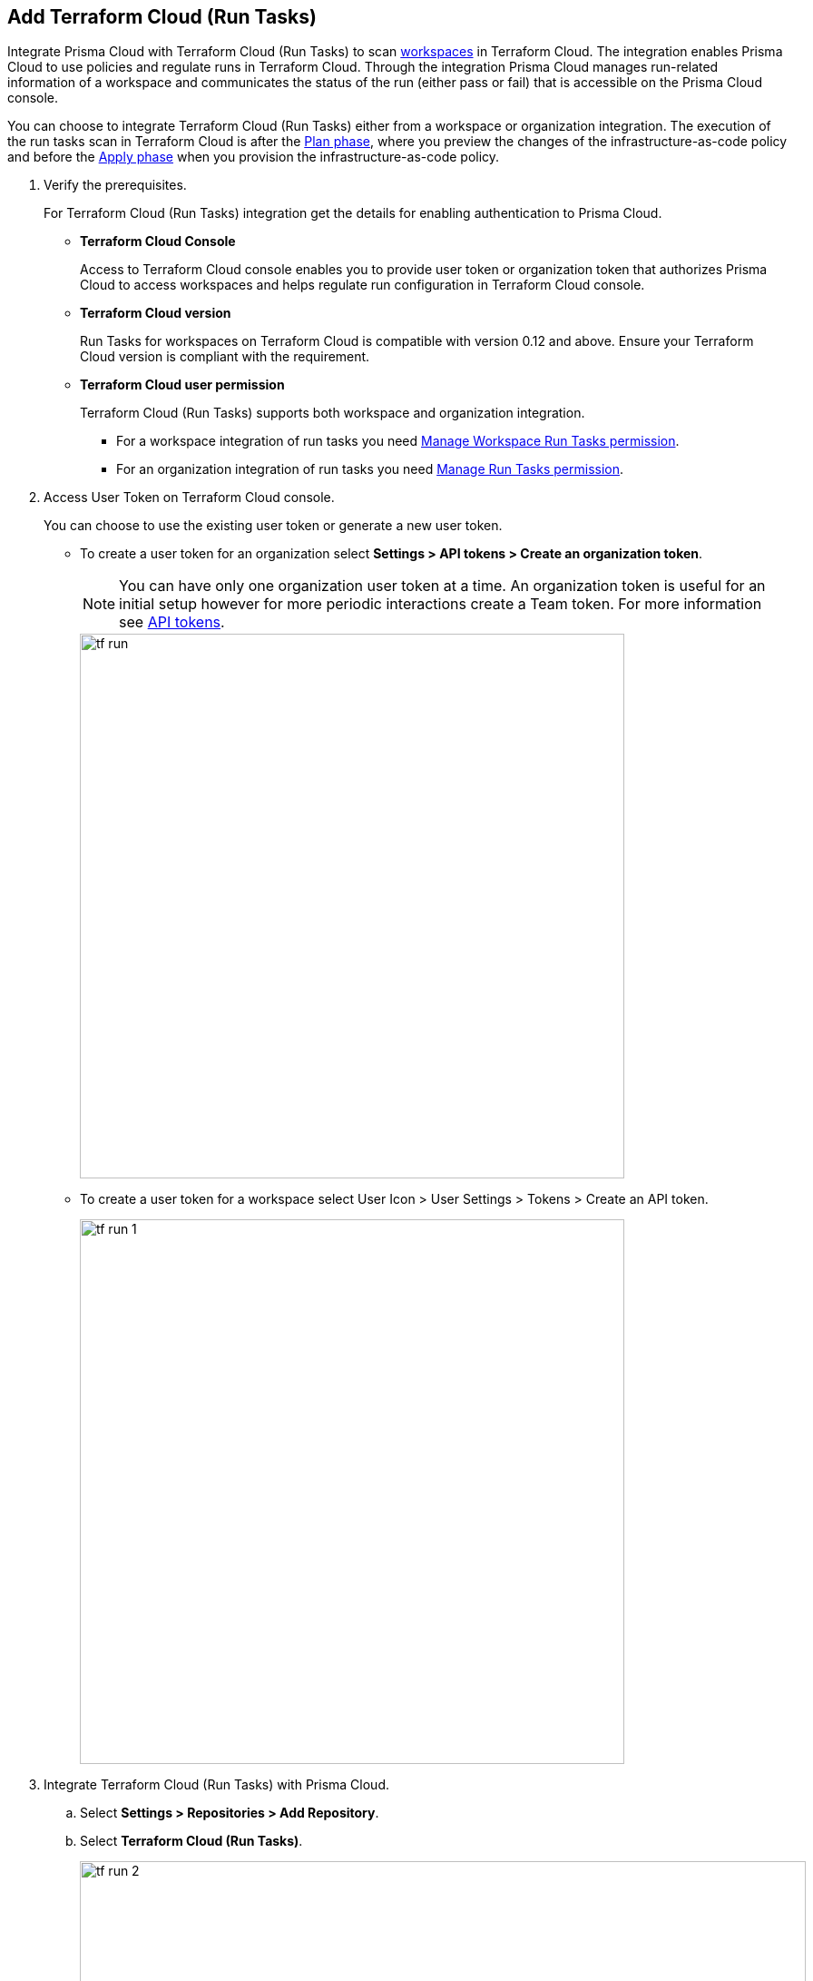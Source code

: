 :topic_type: task

[.task]
== Add Terraform Cloud (Run Tasks)

Integrate Prisma Cloud with Terraform Cloud (Run Tasks) to scan https://www.terraform.io/cloud-docs/workspaces[workspaces] in Terraform Cloud. The integration enables Prisma Cloud to use policies and regulate runs in Terraform Cloud. Through the integration Prisma Cloud manages run-related information of a workspace and communicates the status of the run (either pass or fail) that is accessible on the Prisma Cloud console.

You can choose to integrate Terraform Cloud (Run Tasks) either from a  workspace or organization integration. The execution of the run tasks scan in Terraform Cloud is after the https://www.terraform.io/intro/core-workflow[Plan phase], where you preview the changes of the infrastructure-as-code policy and before the https://www.terraform.io/intro/core-workflow[Apply phase] when you provision the infrastructure-as-code policy.


[.procedure]

. Verify the prerequisites.
+
For Terraform Cloud (Run Tasks) integration get the details for enabling authentication to Prisma Cloud.
+
* *Terraform Cloud Console*
+
Access to Terraform Cloud console enables you to provide user token or organization token that authorizes Prisma Cloud to access workspaces and helps regulate run configuration in Terraform Cloud console.
* *Terraform Cloud version*
+
Run Tasks for workspaces on Terraform Cloud is compatible with version 0.12  and above. Ensure your Terraform Cloud version is compliant with the requirement.
+
* *Terraform Cloud user permission*
+
Terraform Cloud (Run Tasks) supports both workspace and organization integration.
+
** For a workspace integration of run tasks you need https://www.terraform.io/cloud-docs/users-teams-organizations/permissions#general-workspace-permissions[Manage Workspace Run Tasks permission].
** For an organization integration of run tasks you need https://www.terraform.io/cloud-docs/users-teams-organizations/permissions#manage-run-tasks[Manage Run Tasks permission].

. Access User Token on Terraform Cloud console.
+
You can choose to use the existing user token or generate a new user token.
+
* To create a user token for an organization select *Settings > API tokens > Create an organization token*.
+
NOTE: You can have only one organization user token at a time. An organization token is useful for an initial setup however for more periodic interactions create a Team token. For more information see https://www.terraform.io/cloud-docs/users-teams-organizations/api-tokens[API tokens].
+
image::tf-run.png[width=600]
+
* To create a user token for a workspace select User Icon >  User Settings > Tokens > Create an API token.
+
image::tf-run-1.png[width=600]

. Integrate Terraform Cloud (Run Tasks) with  Prisma Cloud.

.. Select *Settings > Repositories > Add Repository*.

.. Select *Terraform Cloud (Run Tasks)*.
+
image::tf-run-2.png[width=800]

. Configure Terraform Cloud (Run Tasks) account on Prisma Cloud.

.. Add *User Token* and then select *Next*.
+
image::tf-run-3.png[width=600]

. Select organization to create event hooks on Prisma Cloud.

.. Select the organization and then select *Next*.
+
image::tf-run-4.png[width=600]
+
Prisma Cloud supports only one Terraform Cloud organization for each integration. You can create multiple such integrations for Terraform Cloud organization from a single Prisma Cloud account.
+
Prisma Cloud creates event hooks for a Terraform Cloud organization to receive run task notification from Terraform Cloud.

. Select workspace to scan during Terraform Cloud run lifecycle.

.. Select workspace to scan during the Terraform Cloud run lifecycle.
+
image::tf-run-5.png[width=600]
+
You can select multiple workspaces for Prisma Cloud to scan during the Terraform Cloud run lifecycle.
+
You can optionally choose to select *Make Prisma Cloud’s run tasks mandatory* to authorize a Prisma Cloud scan for workspaces at every run task on Terraform Cloud.
+
image::tf-run-6.png[width=600]
+
The enforcement level of the mandatory scans are set to *Advisory*, where a scan can not block a run task from completing. If the scan fails, the run will proceed and a  notification with a scan result displays in the Prisma Cloud console. The run tasks have a reconfigurable https://www.terraform.io/cloud-docs/sentinel/manage-policies#enforcement-levels[enforcement level] that you can access in *Settings > Code Security Configuration*.

.. Select *Next*.

. Verify the Terraform Cloud (Run Tasks) integration with Prisma Cloud.

.. A *New integration successfully configured* message appears after integration is successfully set up and then select *Done*.
+
image::tf-run-7.png[width=600]
+
Access *Code Security > Projects* to view the latest integrated Terraform Cloud (Run Tasks) repository to https://docs.paloaltonetworks.com/prisma/prisma-cloud/prisma-cloud-admin-code-security/scan-monitor/monitor-fix-issues-in-scan[Suppress] or https://docs.paloaltonetworks.com/prisma/prisma-cloud/prisma-cloud-admin-code-security/scan-monitor/monitor-fix-issues-in-scan[Fix] the policy misconfigurations.
